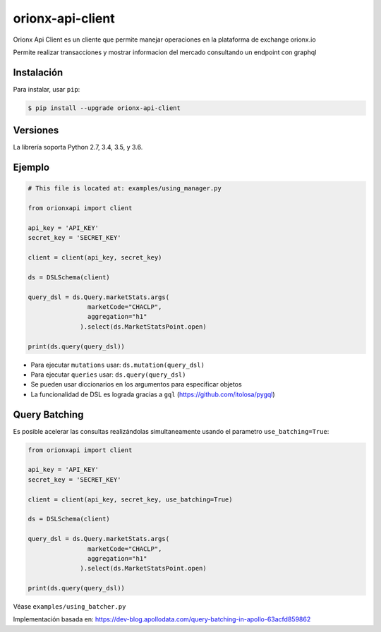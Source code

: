 =================
orionx-api-client
=================


Orionx Api Client es un cliente que permite manejar operaciones en la plataforma de exchange orionx.io

Permite realizar transacciones y mostrar informacion del mercado consultando un endpoint con graphql

|pypi|

Instalación
============

Para instalar, usar ``pip``:

.. code:: bash

    $ pip install --upgrade orionx-api-client


Versiones
=========

La librería soporta Python 2.7, 3.4, 3.5, y 3.6.


Ejemplo
=======

.. code:: python

    # This file is located at: examples/using_manager.py

    from orionxapi import client
    
    api_key = 'API_KEY'
    secret_key = 'SECRET_KEY'

    client = client(api_key, secret_key)

    ds = DSLSchema(client)
    
    query_dsl = ds.Query.marketStats.args(
                    marketCode="CHACLP", 
                    aggregation="h1"
                  ).select(ds.MarketStatsPoint.open)

    print(ds.query(query_dsl))

* Para ejecutar ``mutations`` usar: ``ds.mutation(query_dsl)`` 
* Para ejecutar ``queries`` usar: ``ds.query(query_dsl)`` 
* Se pueden usar diccionarios en los argumentos para especificar objetos
* La funcionalidad de DSL es lograda gracias a ``gql`` (https://github.com/itolosa/pygql)

Query Batching
==============

Es posible acelerar las consultas realizándolas simultaneamente usando el parametro ``use_batching=True``:

.. code:: python

    from orionxapi import client
    
    api_key = 'API_KEY'
    secret_key = 'SECRET_KEY'

    client = client(api_key, secret_key, use_batching=True)

    ds = DSLSchema(client)
    
    query_dsl = ds.Query.marketStats.args(
                    marketCode="CHACLP", 
                    aggregation="h1"
                  ).select(ds.MarketStatsPoint.open)

    print(ds.query(query_dsl))

Véase ``examples/using_batcher.py``


Implementación basada en: https://dev-blog.apollodata.com/query-batching-in-apollo-63acfd859862

.. |pypi| image:: https://badge.fury.io/py/orionx-api-client.svg
   :target: https://badge.fury.io/py/orionx-api-client
